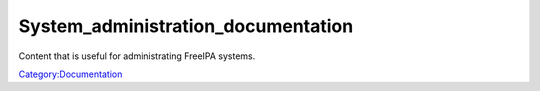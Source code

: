 System_administration_documentation
===================================

Content that is useful for administrating FreeIPA systems.

`Category:Documentation <Category:Documentation>`__